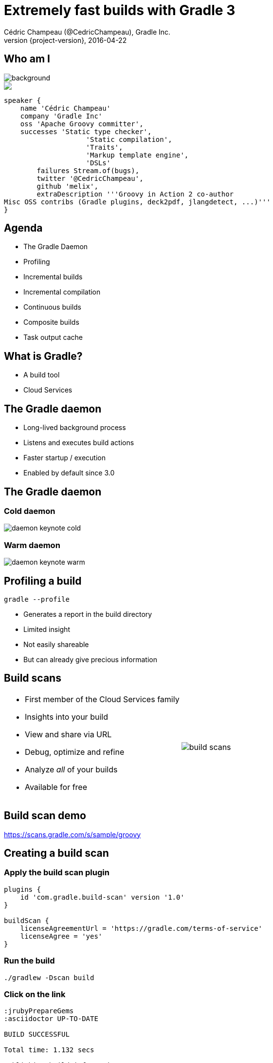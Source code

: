 = Extremely fast builds with Gradle 3
Cédric Champeau (@CedricChampeau), Gradle Inc.
2016-04-22
:revnumber: {project-version}
:example-caption!:
ifndef::imagesdir[:imagesdir: images]
ifndef::sourcedir[:sourcedir: ../java]
:deckjs_transition: fade
:navigation:
:menu:
:status:
:adoctor: http://asciidoctor.org/[Asciidoctor]
:gradle: http://gradle.org[Gradle]

== Who am I

image::nantes.jpg[background, size=cover]

++++
<style>
.asciinema-terminal.font-medium {
  font-size: 16px;
}
</style>

<div class="pictureWrapper">
   <div class="picture"><img src="images/mini-me.png"></div>
</div>
++++


[source,groovy]
----
speaker {
    name 'Cédric Champeau'
    company 'Gradle Inc'
    oss 'Apache Groovy committer',
    successes 'Static type checker',
                    'Static compilation',
                    'Traits',
                    'Markup template engine',
                    'DSLs'
        failures Stream.of(bugs),
        twitter '@CedricChampeau',
        github 'melix',
        extraDescription '''Groovy in Action 2 co-author
Misc OSS contribs (Gradle plugins, deck2pdf, jlangdetect, ...)'''
}
----

== Agenda

* The Gradle Daemon
* Profiling
* Incremental builds
* Incremental compilation
* Continuous builds
* Composite builds
* Task output cache

== What is Gradle?

* A build tool
* Cloud Services

== The Gradle daemon

* Long-lived background process
* Listens and executes build actions
* Faster startup / execution
* Enabled by default since 3.0

== The Gradle daemon

=== Cold daemon

image::daemon-keynote-cold.gif[]

=== Warm daemon

image::daemon-keynote-warm.gif[]

== Profiling a build

`gradle --profile`

* Generates a report in the build directory
* Limited insight
* Not easily shareable
* But can already give precious information

== Build scans

[cols="50a,50a"]
|===
|
* First member of the Cloud Services family
* Insights into your build
* View and share via URL
* Debug, optimize and refine
* Analyze _all_ of your builds
* Available for free 
|image:build-scans.png[]
|===

== Build scan demo

https://scans.gradle.com/s/sample/groovy

== Creating a build scan

=== Apply the build scan plugin

[source,groovy]
----
plugins {
    id 'com.gradle.build-scan' version '1.0'
}

buildScan {
    licenseAgreementUrl = 'https://gradle.com/terms-of-service'
    licenseAgree = 'yes'
}
----

=== Run the build

```
./gradlew -Dscan build
```

=== Click on the link

```
:jrubyPrepareGems
:asciidoctor UP-TO-DATE

BUILD SUCCESSFUL

Total time: 1.132 secs

Publishing build information...
https://gradle.com/s/v2f5knnujnsx2

```

== Incremental builds

* Gradle is meant for incremental builds
* `clean` is a waste of time
* Prepare your builds for incrementalness

=== Example: building a shaded jar

[source,groovy]
----
task shadedJar(type: ShadedJar) {
   jarFile = file("$buildDir/libs/shaded.jar")
   classpath = configurations.runtime
   mapping = ['org.apache': 'shaded.org.apache']
}
----

* What are the task inputs?
* What are the task outputs?
* What if one of them changes?

=== Declaring inputs

[source,groovy]
----
@InputFiles
FileCollection getClasspath() { ... }

@Input
Map<String, String> getMapping() { ... }
----

=== Declaring outputs

[source,groovy]
----
@OutputFile
File getJarFile() { ... }
----

== Incremental compilation

* Given a set of source files
* Only compile the files which have changed...
* and their dependencies
* Language specific

=== Gradle has support for incremental compilation of Java

```
compileJava {
    //enable incremental compilation
    options.incremental = true
}
```

== Continuous builds

* Gradle watches for changes in task inputs
* Re-executes tasks as changes occur
* Enabled with `-t`

```
gradle -t asciidoctor
```

== Composite builds

* _Compose_ various projects as if there were one
** Each project can live in its own repository
** Each project has its own Gradle build
** Composition unites them through _dependency resolution_
* _Split_ monolithic projects
** For large multiproject builds, allows splitting them into several pieces
** Each piece can be versioned independently
** Developers can _choose_ what subprojects they care about

== Composite builds demo

== Task output cache

* Avoid doing work even after _clean_
* Share binaries between projects on a single machine
* Share binaries between projects on a network
* Backend agnostic

== Task output cache use cases

* Long compile tasks
* Bisecting
* Continuous integration
* Green earth

== Task output cache demo

With composite builds!

== Performance guide

https://gradle.github.io/performance-guide/

image::gradle-vs-maven-clean-build.png[]

== Thank you!

* Slides and code : https://github.com/melix/breizhjug-fast-builds
* Gradle documentation : http://gradle.org/documentation/
* Follow me: http://twitter.com/CedricChampeau[@CedricChampeau]

Learn more at https://gradle.org[www.gradle.org]


